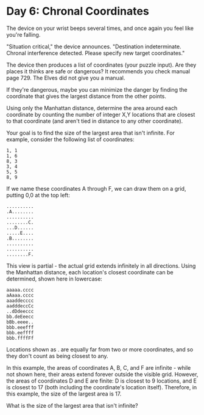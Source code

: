 * Day 6: Chronal Coordinates

The device on your wrist beeps several times, and once again you feel like you're falling.

"Situation critical," the device announces. "Destination indeterminate. Chronal
interference detected. Please specify new target coordinates."

The device then produces a list of coordinates (your puzzle input). Are they
places it thinks are safe or dangerous? It recommends you check manual page 729.
The Elves did not give you a manual.

If they're dangerous, maybe you can minimize the danger by finding the
coordinate that gives the largest distance from the other points.

Using only the Manhattan distance, determine the area around each coordinate by
counting the number of integer X,Y locations that are closest to that coordinate
(and aren't tied in distance to any other coordinate).

Your goal is to find the size of the largest area that isn't infinite. For
example, consider the following list of coordinates:


#+BEGIN_SRC text
1, 1
1, 6
8, 3
3, 4
5, 5
8, 9
#+END_SRC

If we name these coordinates A through F, we can draw them on a grid, putting
0,0 at the top left:

#+BEGIN_SRC text
..........
.A........
..........
........C.
...D......
.....E....
.B........
..........
..........
........F.
#+END_SRC

This view is partial - the actual grid extends infinitely in all directions.
Using the Manhattan distance, each location's closest coordinate can be
determined, shown here in lowercase:

#+BEGIN_SRC text
aaaaa.cccc
aAaaa.cccc
aaaddecccc
aadddeccCc
..dDdeeccc
bb.deEeecc
bBb.eeee..
bbb.eeefff
bbb.eeffff
bbb.ffffFf
#+END_SRC

Locations shown as . are equally far from two or more coordinates, and so they
don't count as being closest to any.

In this example, the areas of coordinates A, B, C, and F are infinite - while
not shown here, their areas extend forever outside the visible grid. However,
the areas of coordinates D and E are finite: D is closest to 9 locations, and E
is closest to 17 (both including the coordinate's location itself). Therefore,
in this example, the size of the largest area is 17.

What is the size of the largest area that isn't infinite?
